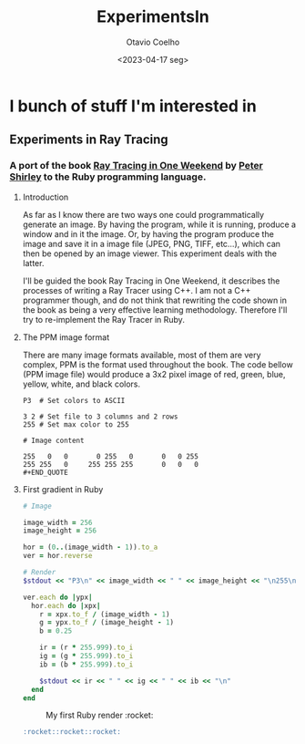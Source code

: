 #+title: ExperimentsIn
#+author: Otavio Coelho
#+date: <2023-04-17 seg>
#+OPTIONS: toc:

* I bunch of stuff I'm interested in
** Experiments in Ray Tracing
*** A port of the book [[https:raytracing.github.io/books/RayTracingInOneWeekend.html][Ray Tracing in One Weekend]] by [[https://github.com/petershirley][Peter Shirley]] to the Ruby programming language.

**** Introduction

As far as I know there are two ways one could programmatically generate an image. By having the program, while it is running, produce a window and in it the image. Or, by having the program produce the image and save it in a image file (JPEG, PNG, TIFF, etc...), which can then be opened by an image viewer. This experiment deals with the latter.

I'll be guided the book Ray Tracing in One Weekend, it describes the processes of writing a Ray Tracer using C++. I am not a C++ programmer though, and do not think that rewriting the code shown in the book as being a very effective learning methodology. Therefore I'll try to re-implement the Ray Tracer in Ruby.

**** The PPM image format

There are many image formats available, most of them are very complex, PPM is the format used throughout the book.
The code bellow (PPM image file) would produce a 3x2 pixel image of red, green, blue, yellow, white, and black colors.

#+begin_src
P3  # Set colors to ASCII

3 2 # Set file to 3 columns and 2 rows
255 # Set max color to 255

# Image content

255   0   0       0 255   0       0   0 255
255 255   0     255 255 255       0   0   0
#+END_QUOTE
#+end_src

**** First gradient in Ruby

#+begin_src ruby :hlines yes :tangle Raytracing/raytracer.rb :comments link
# Image

image_width = 256
image_height = 256

hor = (0..(image_width - 1)).to_a
ver = hor.reverse

# Render
$stdout << "P3\n" << image_width << " " << image_height << "\n255\n"

ver.each do |ypx|
  hor.each do |xpx|
    r = xpx.to_f / (image_width - 1)
    g = ypx.to_f / (image_height - 1)
    b = 0.25

    ir = (r * 255.999).to_i
    ig = (g * 255.999).to_i
    ib = (b * 255.999).to_i

    $stdout << ir << " " << ig << " " << ib << "\n"
  end
end
#+end_src

#+CAPTION: My first Ruby render :rocket:
[[./ruby_gradient.jpg]]
#+begin_src md
:rocket::rocket::rocket:
#+end_src
